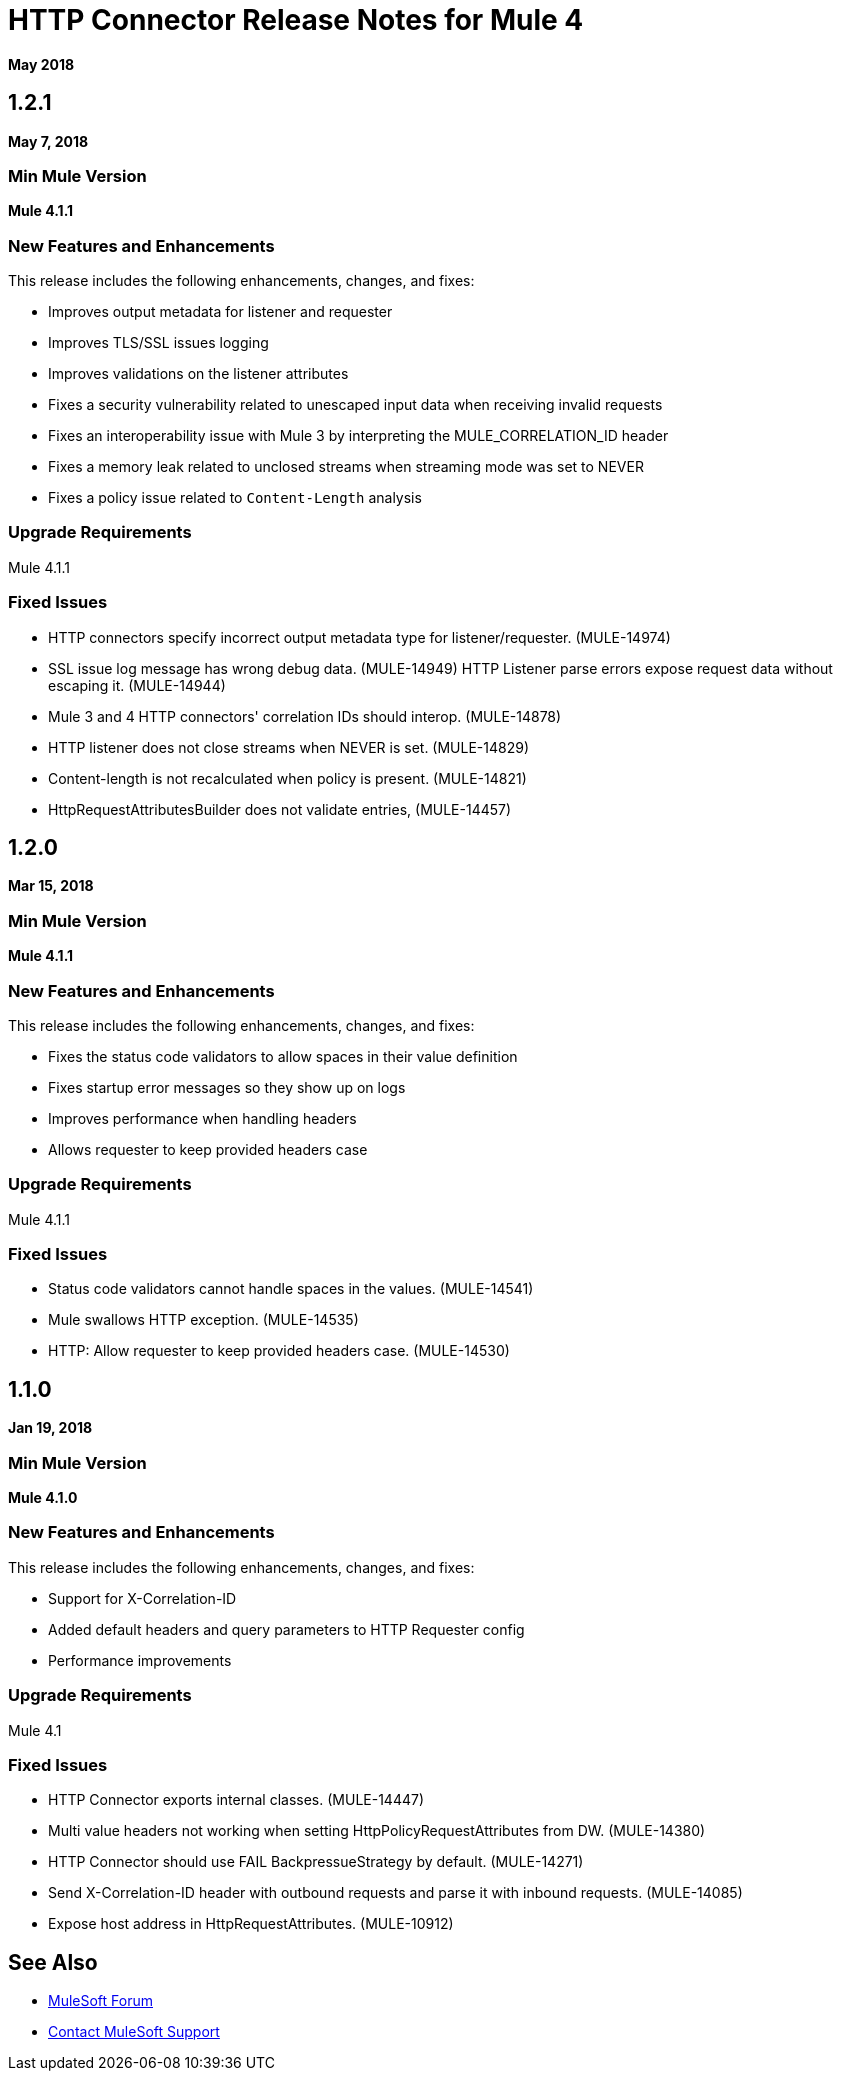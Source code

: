 = HTTP Connector Release Notes for Mule 4
:keywords: mule, HTTP, connector, release notes

*May 2018*

== 1.2.1

*May 7, 2018*

=== Min Mule Version

*Mule 4.1.1*

=== New Features and Enhancements

This release includes the following enhancements, changes, and fixes:

* Improves output metadata for listener and requester
* Improves TLS/SSL issues logging
* Improves validations on the listener attributes
* Fixes a security vulnerability related to unescaped input data when receiving invalid requests
* Fixes an interoperability issue with Mule 3 by interpreting the MULE_CORRELATION_ID header
* Fixes a memory leak related to unclosed streams when streaming mode was set to NEVER
* Fixes a policy issue related to `Content-Length` analysis

=== Upgrade Requirements

Mule 4.1.1

=== Fixed Issues

* HTTP connectors specify incorrect output metadata type for listener/requester. (MULE-14974)
* SSL issue log message has wrong debug data. (MULE-14949)
HTTP Listener parse errors expose request data without escaping it. (MULE-14944)
* Mule 3 and 4 HTTP connectors' correlation IDs should interop. (MULE-14878)
* HTTP listener does not close streams when NEVER is set. (MULE-14829)
* Content-length is not recalculated when policy is present. (MULE-14821)
* HttpRequestAttributesBuilder does not validate entries, (MULE-14457)

== 1.2.0

*Mar 15, 2018*

=== Min Mule Version

*Mule 4.1.1*

=== New Features and Enhancements

This release includes the following enhancements, changes, and fixes:

* Fixes the status code validators to allow spaces in their value definition
* Fixes startup error messages so they show up on logs
* Improves performance when handling headers
* Allows requester to keep provided headers case

=== Upgrade Requirements

Mule 4.1.1

=== Fixed Issues

* Status code validators cannot handle spaces in the values. (MULE-14541)
* Mule swallows HTTP exception. (MULE-14535)
* HTTP: Allow requester to keep provided headers case. (MULE-14530) 

== 1.1.0

*Jan 19, 2018*

=== Min Mule Version

*Mule 4.1.0*

=== New Features and Enhancements

This release includes the following enhancements, changes, and fixes:

* Support for X-Correlation-ID
* Added default headers and query parameters to HTTP Requester config
* Performance improvements

=== Upgrade Requirements

Mule 4.1

=== Fixed Issues

* HTTP Connector exports internal classes. (MULE-14447)
* Multi value headers not working when setting HttpPolicyRequestAttributes from DW. (MULE-14380)
* HTTP Connector should use FAIL BackpressueStrategy by default. (MULE-14271)
* Send X-Correlation-ID header with outbound requests and parse it with inbound requests. (MULE-14085)
* Expose host address in HttpRequestAttributes. (MULE-10912)

== See Also

* https://forums.mulesoft.com[MuleSoft Forum]
* https://support.mulesoft.com[Contact MuleSoft Support]
